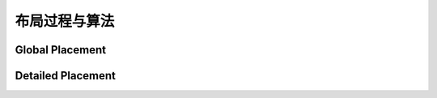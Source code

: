 布局过程与算法
=======================

Global Placement
------------------------

Detailed Placement
--------------------------